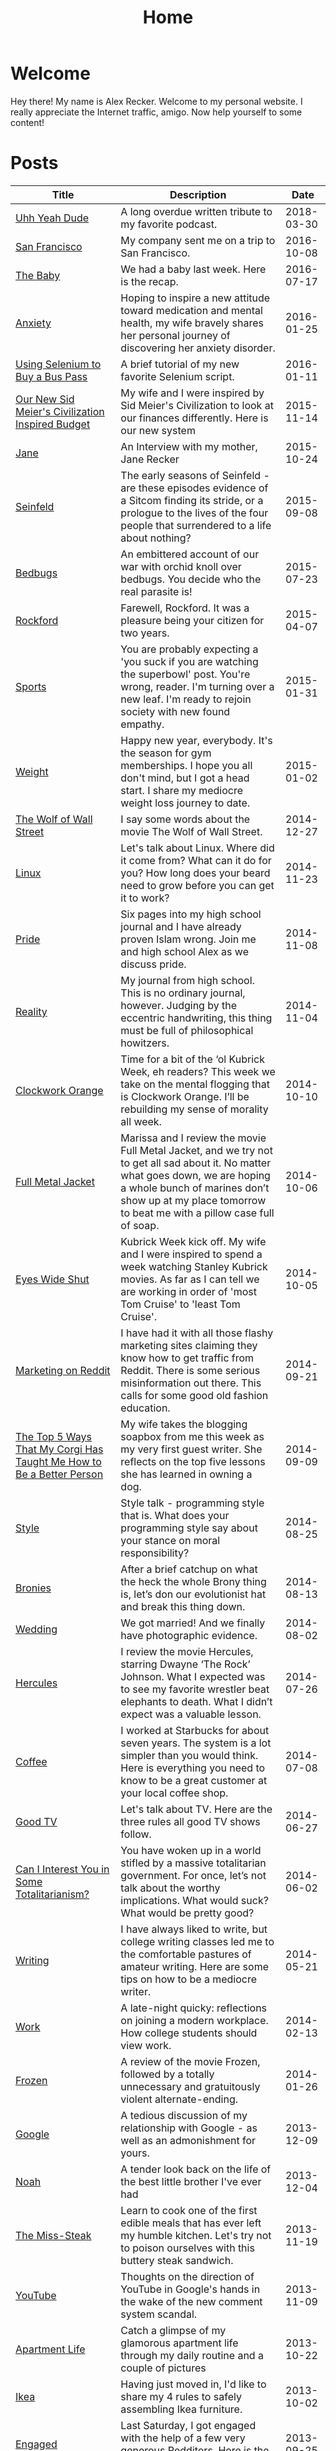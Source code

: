 #+TITLE: Home
#+OPTIONS: ^:nil
#+STARTUP: showall

* Welcome

Hey there!  My name is Alex Recker.  Welcome to my personal website.
I really appreciate the Internet traffic, amigo.  Now help yourself to
some content!

[[file:images/me.jpeg]]

* Posts

#+BEGIN_SRC emacs-lisp :results value :exports results
  (defun blog-post-files ()
    (let ((not-these			; this is lazy, I know.  I can't figure out the regex
	   '(".#index.org" "index.org")))
      (remove-if (lambda (f) (member f not-these)) (directory-files "." nil ".org"))))

  (defun blog-posts ()
    (mapcar (lambda (f)
	      (let ((data (with-temp-buffer
			    (insert-file-contents f)
			    (org-mode)
			    (org-element-parse-buffer))))
		(append `((:file , f)) (org-element-map data 'keyword (lambda (el)
									(let ((key (org-element-property :key el))
									      (val (org-element-property :value el)))
									  (cond ((string-equal key "TITLE") (list :title val))
										((string-equal key "SUBTITLE") (list :subtitle val))
										((string-equal key "DATE") (list :date val)))))))))
	    (blog-post-files)))

  (defun sorted-blog-posts ()
    (sort (blog-posts) (lambda (p1 p2)
			 (not (time-less-p (date-to-time (first (alist-get :date p1)))
					   (date-to-time (first (alist-get :date p2))))))))

  (defun blog-posts-table ()
    (let ((blog-posts
	   (mapcar (lambda (p)
		     (multiple-value-bind (file title subtitle date)
			 (values (first (alist-get :file p))
				 (first (alist-get :title p))
				 (first (alist-get :subtitle p))
				 (first (alist-get :date p)))
		       (list (format "[[file:%s][%s]]" file title)
			     subtitle
			     (format-time-string "%Y-%m-%d" (date-to-time date)))))
		   (sorted-blog-posts))))
      (apply #'append '(("Title" "Description" "Date") hline) (list blog-posts))))

  (blog-posts-table)
#+END_SRC

#+RESULTS:
| Title                                                                | Description                                                                                                                                                                                                                                |       Date |
|----------------------------------------------------------------------+--------------------------------------------------------------------------------------------------------------------------------------------------------------------------------------------------------------------------------------------+------------|
| [[file:uhh-yeah-dude.org][Uhh Yeah Dude]]                                                        | A long overdue written tribute to my favorite podcast.                                                                                                                                                                                     | 2018-03-30 |
| [[file:san-francisco.org][San Francisco]]                                                        | My company sent me on a trip to San Francisco.                                                                                                                                                                                             | 2016-10-08 |
| [[file:the-baby.org][The Baby]]                                                             | We had a baby last week.  Here is the recap.                                                                                                                                                                                               | 2016-07-17 |
| [[file:anxiety.org][Anxiety]]                                                              | Hoping to inspire a new attitude toward medication and mental health, my wife bravely shares her personal journey of discovering her anxiety disorder.                                                                                     | 2016-01-25 |
| [[file:selenium-bus-pass.org][Using Selenium to Buy a Bus Pass]]                                     | A brief tutorial of my new favorite Selenium script.                                                                                                                                                                                       | 2016-01-11 |
| [[file:civ-budget.org][Our New Sid Meier's Civilization Inspired Budget]]                     | My wife and I were inspired by Sid Meier's Civilization to look at our finances differently.  Here is our new system                                                                                                                       | 2015-11-14 |
| [[file:jane.org][Jane]]                                                                 | An Interview with my mother, Jane Recker                                                                                                                                                                                                   | 2015-10-24 |
| [[file:seinfeld.org][Seinfeld]]                                                             | The early seasons of Seinfeld - are these episodes evidence of a Sitcom finding its stride, or a prologue to the lives of the four people that surrendered to a life about nothing?                                                        | 2015-09-08 |
| [[file:bedbugs.org][Bedbugs]]                                                              | An embittered account of our war with orchid knoll over bedbugs. You decide who the real parasite is!                                                                                                                                      | 2015-07-23 |
| [[file:rockford.org][Rockford]]                                                             | Farewell, Rockford.  It was a pleasure being your citizen for two years.                                                                                                                                                                   | 2015-04-07 |
| [[file:sports.org][Sports]]                                                               | You are probably expecting a 'you suck if you are watching the superbowl' post.  You're wrong, reader.  I'm turning over a new leaf. I'm ready to rejoin society with new found empathy.                                                   | 2015-01-31 |
| [[file:weight.org][Weight]]                                                               | Happy new year, everybody.  It's the season for gym memberships.  I hope you all don't mind, but I got a head start.  I share my mediocre weight loss journey to date.                                                                     | 2015-01-02 |
| [[file:wolf-wall-street.org][The Wolf of Wall Street]]                                              | I say some words about the movie The Wolf of Wall Street.                                                                                                                                                                                  | 2014-12-27 |
| [[file:linux.org][Linux]]                                                                | Let's talk about Linux.  Where did it come from?  What can it do for you?  How long does your beard need to grow before you can get it to work?                                                                                            | 2014-11-23 |
| [[file:pride.org][Pride]]                                                                | Six pages into my high school journal and I have already proven Islam wrong.  Join me and high school Alex as we discuss pride.                                                                                                            | 2014-11-08 |
| [[file:reality.org][Reality]]                                                              | My journal from high school.  This is no ordinary journal, however. Judging by the eccentric handwriting, this thing must be full of philosophical howitzers.                                                                              | 2014-11-04 |
| [[file:clockwork-orange.org][Clockwork Orange]]                                                     | Time for a bit of the ‘ol Kubrick Week, eh readers?  This week we take on the mental flogging that is Clockwork Orange.  I’ll be rebuilding my sense of morality all week.                                                                 | 2014-10-10 |
| [[file:full-metal-jacket.org][Full Metal Jacket]]                                                    | Marissa and I review the movie Full Metal Jacket, and we try not to get all sad about it.  No matter what goes down, we are hoping a whole bunch of marines don’t show up at my place tomorrow to beat me with a pillow case full of soap. | 2014-10-06 |
| [[file:eyes-wide-shut.org][Eyes Wide Shut]]                                                       | Kubrick Week kick off.  My wife and I were inspired to spend a week watching Stanley Kubrick movies.  As far as I can tell we are working in order of 'most Tom Cruise' to 'least Tom Cruise'.                                             | 2014-10-05 |
| [[file:marketing-on-reddit.org][Marketing on Reddit]]                                                  | I have had it with all those flashy marketing sites claiming they know how to get traffic from Reddit.  There is some serious misinformation out there.  This calls for some good old fashion education.                                   | 2014-09-21 |
| [[file:the-top-5-ways-that-my-corgi-has-taught-me-how-to-be-a-better-person.org][The Top 5 Ways That My Corgi Has Taught Me How to Be a Better Person]] | My wife takes the blogging soapbox from me this week as my very first guest writer.  She reflects on the top five lessons she has learned in owning a dog.                                                                                 | 2014-09-09 |
| [[file:style.org][Style]]                                                                | Style talk - programming style that is.  What does your programming style say about your stance on moral responsibility?                                                                                                                   | 2014-08-25 |
| [[file:bronies.org][Bronies]]                                                              | After a brief catchup on what the heck the whole Brony thing is, let’s don our evolutionist hat and break this thing down.                                                                                                                 | 2014-08-13 |
| [[file:wedding.org][Wedding]]                                                              | We got married!  And we finally have photographic evidence.                                                                                                                                                                                | 2014-08-02 |
| [[file:hercules.org][Hercules]]                                                             | I review the movie Hercules, starring Dwayne ‘The Rock’ Johnson. What I expected was to see my favorite wrestler beat elephants to death. What I didn’t expect was a valuable lesson.                                                      | 2014-07-26 |
| [[file:coffee.org][Coffee]]                                                               | I worked at Starbucks for about seven years. The system is a lot simpler than you would think. Here is everything you need to know to be a great customer at your local coffee shop.                                                       | 2014-07-08 |
| [[file:good-tv.org][Good TV]]                                                              | Let's talk about TV. Here are the three rules all good TV shows follow.                                                                                                                                                                    | 2014-06-27 |
| [[file:can-i-interest-you-in-some-totalitarianism.org][Can I Interest You in Some Totalitarianism?]]                          | You have woken up in a world stifled by a massive totalitarian government. For once, let’s not talk about the worthy implications. What would suck? What would be pretty good?                                                             | 2014-06-02 |
| [[file:writing.org][Writing]]                                                              | I have always liked to write, but college writing classes led me to the comfortable pastures of amateur writing. Here are some tips on how to be a mediocre writer.                                                                        | 2014-05-21 |
| [[file:work.org][Work]]                                                                 | A late-night quicky: reflections on joining a modern workplace. How college students should view work.                                                                                                                                     | 2014-02-13 |
| [[file:frozen.org][Frozen]]                                                               | A review of the movie Frozen, followed by a totally unnecessary and gratuitously violent alternate-ending.                                                                                                                                 | 2014-01-26 |
| [[file:google.org][Google]]                                                               | A tedious discussion of my relationship with Google - as well as an admonishment for yours.                                                                                                                                                | 2013-12-09 |
| [[file:noah.org][Noah]]                                                                 | A tender look back on the life of the best little brother I've ever had                                                                                                                                                                    | 2013-12-04 |
| [[file:the-miss-steak.org][The Miss-Steak]]                                                       | Learn to cook one of the first edible meals that has ever left my humble kitchen. Let's try not to poison ourselves with this buttery steak sandwich.                                                                                      | 2013-11-19 |
| [[file:youtube.org][YouTube]]                                                              | Thoughts on the direction of YouTube in Google's hands in the wake of the new comment system scandal.                                                                                                                                      | 2013-11-09 |
| [[file:apartment-life.org][Apartment Life]]                                                       | Catch a glimpse of my glamorous apartment life through my daily routine and a couple of pictures                                                                                                                                           | 2013-10-22 |
| [[file:ikea.org][Ikea]]                                                                 | Having just moved in, I'd like to share my 4 rules to safely assembling Ikea furniture.                                                                                                                                                    | 2013-10-02 |
| [[file:engaged.org][Engaged]]                                                              | Last Saturday, I got engaged with the help of a few very generous Redditors. Here is the story.                                                                                                                                            | 2013-09-25 |
| [[file:the-vow.org][The Vow]]                                                              | Review, and ultimately a snarky rewrite, of 'dramacomedy' The Vow. Let's fix this mess.                                                                                                                                                    | 2013-09-14 |
| [[file:anakin.org][Anakin]]                                                               | Let's examine the psyche of everyone's favorite kid Jedi - Anakin Skywalker.                                                                                                                                                               | 2013-09-14 |
| [[file:computers-on-our-face.org][Computers on our Face]]                                                | Official Promotional video for Google Glass, released this past February. Well this is interesting, Google                                                                                                                                 | 2013-06-29 |
| [[file:brace-for-ego.org][Brace for Ego]]                                                        | Let's try blogging. First, some rules...                                                                                                                                                                                                   | 2013-06-16 |

* Programming Videos

| Title             | Description                                                           | Length |       Date |
|-------------------+-----------------------------------------------------------------------+--------+------------|
| [[https://youtu.be/r1jHLsPUs4E][phishing]]          | Let's make our own phishing scam.                                     |  14:19 | 2016-05-30 |
| [[https://youtu.be/Kxm1SO8VLoc][hacking wordpress]] | Let's brute force our way into a WordPress powered cat blog.          |  20:39 | 2016-05-17 |
| [[https://youtu.be/9jCnHgDrgRY][the wall]]          | Watch me code a django site for strangers to post their own messages. |  22:00 | 2016-05-15 |
| [[https://youtu.be/40dlU7jzaTI][fizz buzz]]         | Watch me stumble through the famous fizz buzz problem                 |  14:31 | 2016-05-13 |
